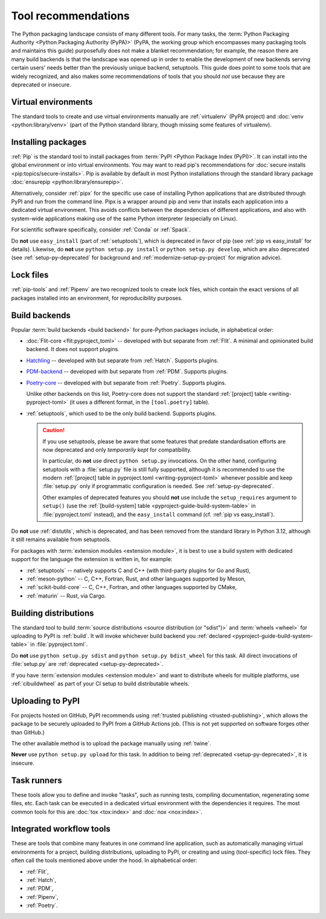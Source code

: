 .. _`Tool Recommendations`:

====================
Tool recommendations
====================

The Python packaging landscape consists of many different tools. For many tasks,
the :term:`Python Packaging Authority <Python Packaging Authority (PyPA)>`
(PyPA, the working group which encompasses many packaging tools and
maintains this guide) purposefully does not make a blanket recommendation; for
example, the reason there are many build backends is that the landscape was
opened up in order to enable the development of new backends serving certain users'
needs better than the previously unique backend, setuptools. This guide does
point to some tools that are widely recognized, and also makes some
recommendations of tools that you should *not* use because they are deprecated
or insecure.


Virtual environments
====================

The standard tools to create and use virtual environments manually are
:ref:`virtualenv` (PyPA project) and :doc:`venv <python:library/venv>` (part of
the Python standard library, though missing some features of virtualenv).


Installing packages
===================

:ref:`Pip` is the standard tool to install packages from :term:`PyPI <Python
Package Index (PyPI)>`. It can install into the global environment or into
virtual environments. You may want to read pip's recommendations for
:doc:`secure installs <pip:topics/secure-installs>`. Pip is available by default
in most Python installations through the standard library package
:doc:`ensurepip <python:library/ensurepip>`.

Alternatively, consider :ref:`pipx` for the specific use case of installing Python
applications that are distributed through PyPI and run from the command line.
Pipx is a wrapper around pip and venv that installs each
application into a dedicated virtual environment. This avoids conflicts between
the dependencies of different applications, and also with system-wide applications
making use of the same Python interpreter (especially on Linux).

For scientific software specifically, consider :ref:`Conda` or :ref:`Spack`.

.. todo:: Write a "pip vs. Conda" comparison, here or in a new discussion.

Do **not** use ``easy_install`` (part of :ref:`setuptools`), which is deprecated
in favor of pip (see :ref:`pip vs easy_install` for details). Likewise, do
**not** use ``python setup.py install`` or ``python setup.py develop``, which
are also deprecated (see :ref:`setup-py-deprecated` for background and
:ref:`modernize-setup-py-project` for migration advice).


Lock files
==========

:ref:`pip-tools` and :ref:`Pipenv` are two recognized tools to create lock
files, which contain the exact versions of all packages installed into an
environment, for reproducibility purposes.


Build backends
==============

Popular :term:`build backends <build backend>` for pure-Python packages include,
in alphabetical order:

- :doc:`Flit-core <flit:pyproject_toml>` -- developed with but separate from :ref:`Flit`.
  A minimal and opinionated build backend. It does not support plugins.

- Hatchling_ -- developed with but separate from :ref:`Hatch`. Supports plugins.

- PDM-backend_ -- developed with but separate from :ref:`PDM`. Supports plugins.

- Poetry-core_ -- developed with but separate from :ref:`Poetry`. Supports
  plugins.

  Unlike other backends on this list, Poetry-core does not support the standard
  :ref:`[project] table <writing-pyproject-toml>` (it uses a different format,
  in the ``[tool.poetry]`` table).

- :ref:`setuptools`, which used to be the only build backend. Supports plugins.

  .. caution::

     If you use setuptools, please be aware that some features that predate
     standardisation efforts are now deprecated and only *temporarily kept*
     for compatibility.

     In particular, do **not** use direct ``python setup.py`` invocations. On the
     other hand, configuring setuptools with a :file:`setup.py` file is still fully
     supported, although it is recommended to use the modern :ref:`[project] table
     in pyproject.toml <writing-pyproject-toml>` whenever possible and keep
     :file:`setup.py` only if programmatic configuration is needed. See
     :ref:`setup-py-deprecated`.

     Other examples of deprecated features you should **not** use include the
     ``setup_requires`` argument to ``setup()`` (use the :ref:`[build-system] table
     <pyproject-guide-build-system-table>` in :file:`pyproject.toml` instead), and
     the ``easy_install`` command (cf. :ref:`pip vs easy_install`).

Do **not** use :ref:`distutils`, which is deprecated, and has been removed from
the standard library in Python 3.12, although it still remains available from
setuptools.

For packages with :term:`extension modules <extension module>`, it is best to use
a build system with dedicated support for the language the extension is written in,
for example:

- :ref:`setuptools` -- natively supports C and C++ (with third-party plugins for Go and Rust),
- :ref:`meson-python` -- C, C++, Fortran, Rust, and other languages supported by Meson,
- :ref:`scikit-build-core` -- C, C++, Fortran, and other languages supported by CMake,
- :ref:`maturin` -- Rust, via Cargo.


Building distributions
======================

The standard tool to build :term:`source distributions <source distribution (or
"sdist")>` and :term:`wheels <wheel>` for uploading to PyPI is :ref:`build`.  It
will invoke whichever build backend you :ref:`declared
<pyproject-guide-build-system-table>` in :file:`pyproject.toml`.

Do **not** use ``python setup.py sdist`` and ``python setup.py bdist_wheel`` for
this task. All direct invocations of :file:`setup.py` are :ref:`deprecated
<setup-py-deprecated>`.

If you have :term:`extension modules <extension module>` and want to distribute
wheels for multiple platforms, use :ref:`cibuildwheel` as part of your CI setup
to build distributable wheels.


Uploading to PyPI
=================

For projects hosted on GitHub, PyPI recommends using :ref:`trusted publishing
<trusted-publishing>`, which allows the package to be securely uploaded to PyPI
from a GitHub Actions job. (This is not yet supported on software forges other
than GitHub.)

The other available method is to upload the package manually using :ref:`twine`.

**Never** use ``python setup.py upload`` for this task. In addition to being
:ref:`deprecated <setup-py-deprecated>`, it is insecure.


Task runners
============

These tools allow you to define and invoke "tasks", such as running tests,
compiling documentation, regenerating some files, etc. Each task can be executed
in a dedicated virtual environment with the dependencies it requires. The most
common tools for this are :doc:`tox <tox:index>` and :doc:`nox <nox:index>`.


Integrated workflow tools
=========================

These are tools that combine many features in one command line application, such
as automatically managing virtual environments for a project, building
distributions, uploading to PyPI, or creating and using (tool-specific) lock
files. They often call the tools mentioned above under the hood. In alphabetical
order:

- :ref:`Flit`,
- :ref:`Hatch`,
- :ref:`PDM`,
- :ref:`Pipenv`,
- :ref:`Poetry`.


.. _hatchling: https://pypi.org/project/hatchling/
.. _pdm-backend: https://backend.pdm-project.org
.. _poetry-core: https://pypi.org/project/poetry-core/
